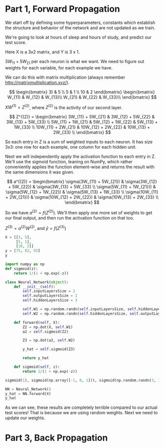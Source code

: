 * Part 1, Forward Propagation
We start off by defining some hyperparameters, constants which establish the
structure and behavior of the network and are not updated as we train.

We're going to look at hours of sleep and hours of study, and predict our test score.

Here X is a 3x2 matrix, and Y is 3 x 1.

$3W_{11} + 5W_{21}$ per each neuron is what we want. We need to figure out
weights for each variable, for each example we have.

We can do this with matrix multiplication (always remember http://matrixmultiplication.xyz/).

\[  \begin{bmatrix}
3) & 5 \\
5 & 1 \\
10 & 2
\end{bmatrix} \begin{bmatrix}
W_{11} & W_{12} & W_{13}\\
W_{21} & W_{22} & W_{33}\\
\end{bmatrix}
\]
 
$XW^{(1)} = Z^{(2)}$, where $Z^{(2)}$ is the activity of our second layer.

\[
Z^{(2)} = \begin{bmatrix}
3W_{11} + 5W_{21} & 3W_{12} + 5W_{22} & 3W_{13} + 5W_{33} \\
5W_{11} + 1W_{21} & 5W_{12} + 1W_{22} & 5W_{13} + 1W_{33} \\
10W_{11} + 2W_{21} & 10W_{12} + 2W_{22} & 10W_{13} + 2W_{33} \\
\end{bmatrix}
\]

So each entry in Z is a sum of weighted inputs to each neuron. It has size 3x3:
one row for each example, one column for each hidden unit.

Next we will independently apply the activation function to each entry in Z.
We'll use the sigmoid function, leaning on NumPy, which rather conveniently
applies the function element-wise and returns the result with the same
dimensions it was given.

\[
a^{(2)} = \begin{bmatrix}
\sigma(3W_{11} + 5W_{21}) & \sigma(3W_{12} + 5W_{22}) & \sigma(3W_{13} + 5W_{33} \\
\sigma(5W_{11} + 1W_{21})) & \sigma(5W_{12} + 1W_{22}) & \sigma(5W_{13} + 1W_{33} \\
\sigma(10W_{11} + 2W_{21})) & \sigma(10W_{12} + 2W_{22}) & \sigma(10W_{13} + 2W_{33} \\
\end{bmatrix}
\]


So we have $a^{(2)} = f(Z^{(2)})$. We'll then apply one more set of weights to
get our final output, and then run the activation function on that too.

$Z^{(3)} = a^{(2)} W^{(2)}$, and $\hat{y} = f(Z^{(3)})$

#+RESULTS:
#+BEGIN_SRC jupyter-python :session py
X = [[3, 5], 
     [5, 1], 
     [10, 2]]
y = [75, 82, 93]
y
#+END_SRC

#+RESULTS:
| 75 | 82 | 93 |

#+BEGIN_SRC jupyter-python :session py
import numpy as np
def sigmoid(z):
    return 1/(1 + np.exp(-z))

class Neural_Network(object):
    def __init__(self):
        self.inputLayersSize = 2
        self.outputLayersSize = 1
        self.hiddenLayersSize = 3

        self.W1 = np.random.randn(self.inputLayersSize, self.hiddenLayersSize)
        self.W2 = np.random.randn(self.hiddenLayersSize, self.outputLayersSize)

    def forward(self, X):
        Z2 = np.dot(X, self.W1)
        a2 = self.sigmoid(Z2)

        Z3 = np.dot(a2, self.W2)

        y_hat = self.sigmoid(Z3)

        return y_hat
        
    def sigmoid(self, z):
        return 1/(1 + np.exp(-z))

sigmoid(1), sigmoid(np.array([-1, 0, 1])), sigmoid(np.random.randn(3, 3))

NN = Neural_Network()
y_hat = NN.forward(X)
y_hat
#+END_SRC

#+RESULTS:
: array([[0.67139173],
:        [0.6694768 ],
:        [0.65219914]])

As we can see, these results are completely terrible compared to our actual test
scores! That is because we are using random weights. Next we need to update our weights.

* Part 3, Back Propagation
